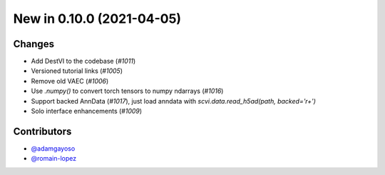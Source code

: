 New in 0.10.0 (2021-04-05)
-------------------------


Changes
~~~~~~~
- Add DestVI to the codebase (`#1011`)
- Versioned tutorial links (`#1005`)
- Remove old VAEC (`#1006`)
- Use `.numpy()` to convert torch tensors to numpy ndarrays (`#1016`)
- Support backed AnnData (`#1017`), just load anndata with `scvi.data.read_h5ad(path, backed='r+')`
- Solo interface enhancements (`#1009`)


Contributors
~~~~~~~~~~~~
- `@adamgayoso`_
- `@romain-lopez`_

.. _`@adamgayoso`: https://github.com/adamgayoso
.. _`@romain-lopez`: https://github.com/romain-lopez
.. _`@mjayasur`: https://github.com/mjayasur


.. _`#1009`: https://github.com/YosefLab/scvi-tools/pull/1009
.. _`#1017`: https://github.com/YosefLab/scvi-tools/pull/1017
.. _`#1011`: https://github.com/YosefLab/scvi-tools/pull/1011
.. _`#1005`: https://github.com/YosefLab/scvi-tools/pull/1005
.. _`#1006`: https://github.com/YosefLab/scvi-tools/pull/1006
.. _`#1016`: https://github.com/YosefLab/scvi-tools/pull/1016
